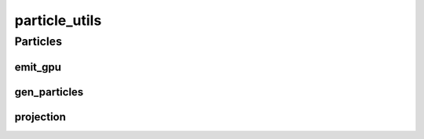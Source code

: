 particle_utils
==========

----------
Particles
----------
emit_gpu
__________
gen_particles
__________
projection
__________

